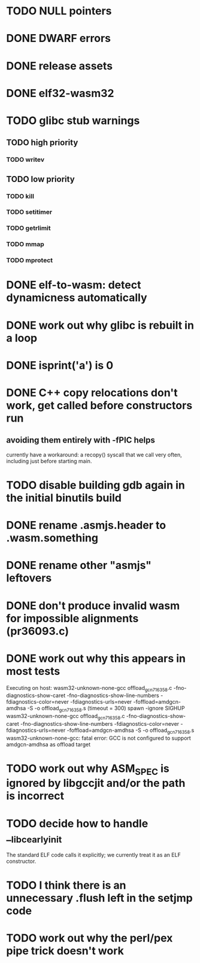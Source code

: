 * TODO NULL pointers
* DONE DWARF errors
* DONE release assets
* DONE elf32-wasm32
* TODO glibc stub warnings
** TODO high priority
*** TODO writev
** TODO low priority
*** TODO kill
*** TODO setitimer
*** TODO getrlimit
*** TODO mmap
*** TODO mprotect
* DONE elf-to-wasm: detect dynamicness automatically
* DONE work out why glibc is rebuilt in a loop
* DONE isprint('a') is 0
* DONE C++ copy relocations don't work, get called before constructors run
** avoiding them entirely with -fPIC helps
currently have a workaround: a recopy() syscall that we call very often, including just before starting main.
* TODO disable building gdb again in the initial binutils build
* DONE rename .asmjs.header to .wasm.something
* DONE rename other "asmjs" leftovers
* DONE don't produce invalid wasm for impossible alignments (pr36093.c)
* DONE work out why this appears in most tests
#+begin
Executing on host: wasm32-unknown-none-gcc offload_gcn716358.c    -fno-diagnostics-show-caret -fno-diagnostics-show-line-numbers -fdiagnostics-color=never  -fdiagnostics-urls=never  -foffload=amdgcn-amdhsa -S -o offload_gcn716358.s    (timeout = 300)
spawn -ignore SIGHUP wasm32-unknown-none-gcc offload_gcn716358.c -fno-diagnostics-show-caret -fno-diagnostics-show-line-numbers -fdiagnostics-color=never -fdiagnostics-urls=never -foffload=amdgcn-amdhsa -S -o offload_gcn716358.s
wasm32-unknown-none-gcc: fatal error: GCC is not configured to support amdgcn-amdhsa as offload target
#+end
* TODO work out why ASM_SPEC is ignored by libgccjit and/or the path is incorrect
* TODO decide how to handle __libc_early_init
The standard ELF code calls it explicitly; we currently treat it as an ELF constructor.
* TODO I think there is an unnecessary .flush left in the setjmp code
* TODO work out why the perl/pex pipe trick doesn't work

